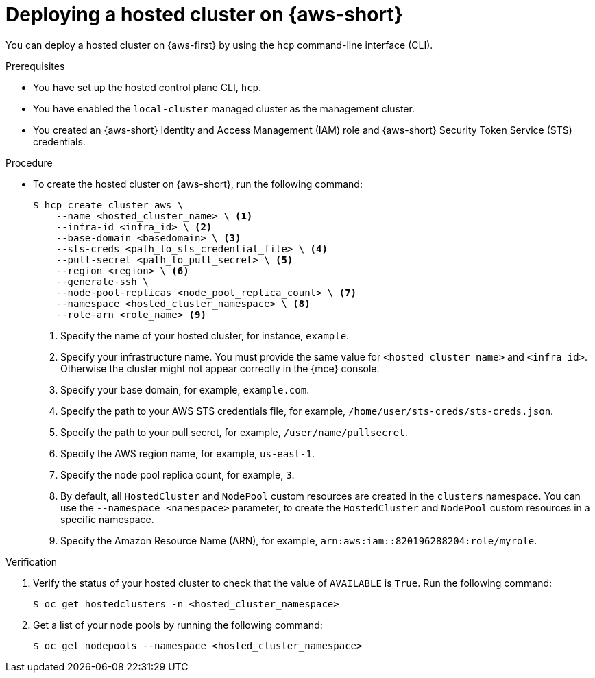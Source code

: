// Module included in the following assemblies:
//
// * hosted_control_planes/hcp-deploy/hcp-deploy-aws.adoc

:_mod-docs-content-type: PROCEDURE
[id="hcp-aws-deploy-hc_{context}"]
= Deploying a hosted cluster on {aws-short}

You can deploy a hosted cluster on {aws-first} by using the `hcp` command-line interface (CLI).

.Prerequisites

* You have set up the hosted control plane CLI, `hcp`.

* You have enabled the `local-cluster` managed cluster as the management cluster.

* You created an {aws-short} Identity and Access Management (IAM) role and {aws-short} Security Token Service (STS) credentials.

.Procedure

* To create the hosted cluster on {aws-short}, run the following command:
+
[source,terminal]
----
$ hcp create cluster aws \
    --name <hosted_cluster_name> \ <1>
    --infra-id <infra_id> \ <2>
    --base-domain <basedomain> \ <3>
    --sts-creds <path_to_sts_credential_file> \ <4>
    --pull-secret <path_to_pull_secret> \ <5>
    --region <region> \ <6>
    --generate-ssh \
    --node-pool-replicas <node_pool_replica_count> \ <7>
    --namespace <hosted_cluster_namespace> \ <8>
    --role-arn <role_name> <9>
----
<1> Specify the name of your hosted cluster, for instance, `example`.
<2> Specify your infrastructure name. You must provide the same value for `<hosted_cluster_name>` and `<infra_id>`. Otherwise the cluster might not appear correctly in the {mce} console.
<3> Specify your base domain, for example, `example.com`.
<4> Specify the path to your AWS STS credentials file, for example, `/home/user/sts-creds/sts-creds.json`.
<5> Specify the path to your pull secret, for example, `/user/name/pullsecret`.
<6> Specify the AWS region name, for example, `us-east-1`.
<7> Specify the node pool replica count, for example, `3`.
<8> By default, all `HostedCluster` and `NodePool` custom resources are created in the `clusters` namespace. You can use the `--namespace <namespace>` parameter, to create the `HostedCluster` and `NodePool` custom resources in a specific namespace.
<9> Specify the Amazon Resource Name (ARN), for example, `arn:aws:iam::820196288204:role/myrole`.

.Verification

. Verify the status of your hosted cluster to check that the value of `AVAILABLE` is `True`. Run the following command:
+
[source,terminal]
----
$ oc get hostedclusters -n <hosted_cluster_namespace>
----

. Get a list of your node pools by running the following command:
+
[source,terminal]
----
$ oc get nodepools --namespace <hosted_cluster_namespace>
----
